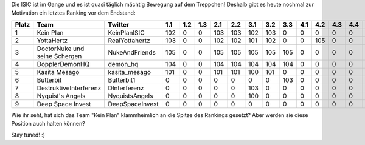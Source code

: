 .. title: Nur noch wenige Tage bis zum Ende der ISIC19!
.. slug: nur-noch-wenige-tage-bis-zum-ende-der-isic19
.. date: 2019-11-20 11:33:13 UTC+01:00
.. tags: isic
.. category: 
.. link: 
.. description: 
.. type: text
.. author: Felix

Die ISIC ist im Gange und es ist quasi täglich mächtig Bewegung auf dem Treppchen! Deshalb gibt es heute nochmal zur Motivation ein letztes Ranking vor dem Endstand:

===== ============================= =============== === === === === === === === === === === === === === === === === === === === === === === === ==== ==== ============ 
Platz Team                          Twitter         1.1 1.2 1.3 2.1 2.2 3.1 3.2 3.3 4.1 4.2 4.3 4.4 5.1 5.2 6.1 6.2 6.3 7.1 7.2 8.1 8.2 8.3 9.1 10.1 10.2 Gesamtpunkte 
===== ============================= =============== === === === === === === === === === === === === === === === === === === === === === === === ==== ==== ============ 
1     Kein Plan                     KeinPlanISIC    102 0   0   103 103 102 103 0   0   0   0   0   105 105 0   0   0   0   0   0   0   0   105 104  0    932          
2     YottaHertz                    RealYottahertz  103 0   0   102 102 101 102 0   0   105 0   0   0   0   105 0   0   0   0   0   0   0   104 103  0    927          
3     DoctorNuke und seine Schergen NukeAndFriends  105 0   0   105 105 105 105 105 0   0   0   0   0   0   0   0   0   0   0   0   0   0   0   101  0    731          
4     DopplerDemonHQ                demon_hq        104 0   0   104 104 104 104 104 0   0   0   0   0   0   0   0   0   0   0   0   0   0   0   102  0    726          
5     Kasita Mesago                 kasita_mesago   101 0   0   101 101 100 101 0   0   0   0   0   0   0   0   0   0   0   0   0   0   0   0   105  0    609          
6     Butterbit                     Butterbit1      0   0   0   0   0   0   0   103 0   0   0   0   0   0   0   0   0   0   0   0   0   0   0   100  0    203          
7     DestruktiveInterferenz        DInterferenz    0   0   0   0   0   103 0   0   0   0   0   0   0   0   0   0   0   0   0   0   0   0   0   0    0    103          
8     Nyquist's Angels              NyquistsAngels  0   0   0   0   0   100 0   0   0   0   0   0   0   0   0   0   0   0   0   0   0   0   0   0    0    100          
9     Deep Space Invest             DeepSpaceInvest 0   0   0   0   0   0   0   0   0   0   0   0   0   0   0   0   0   0   0   0   0   0   0   0    0    0            
===== ============================= =============== === === === === === === === === === === === === === === === === === === === === === === === ==== ==== ============ 

Wie ihr seht, hat sich das Team "Kein Plan" klammheimlich an die Spitze des Rankings gesetzt? Aber werden sie diese Position auch halten können?

Stay tuned! :)

